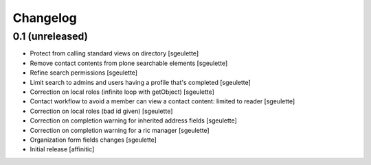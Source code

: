 Changelog
=========

0.1 (unreleased)
----------------

- Protect from calling standard views on directory
  [sgeulette]
- Remove contact contents from plone searchable elements
  [sgeulette]
- Refine search permissions
  [sgeulette]
- Limit search to admins and users having a profile that's completed
  [sgeulette]
- Correction on local roles (infinite loop with getObject)
  [sgeulette]
- Contact workflow to avoid a member can view a contact content: limited to reader
  [sgeulette]
- Correction on local roles (bad id given)
  [sgeulette]
- Correction on completion warning for inherited address fields
  [sgeulette]
- Correction on completion warning for a ric manager
  [sgeulette]
- Organization form fields changes
  [sgeulette]
- Initial release
  [affinitic]
